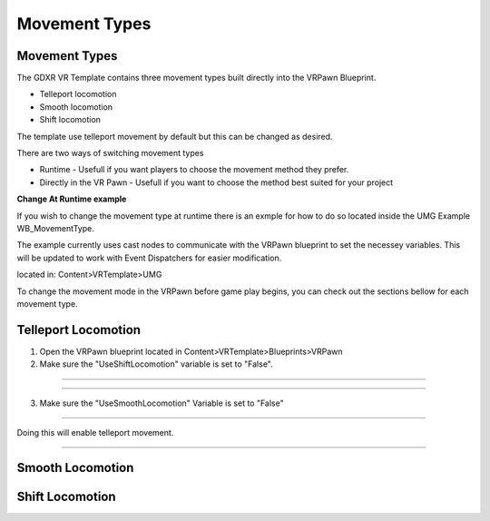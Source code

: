 Movement Types
==============

**Movement Types**
^^^^^^^^^^^^^^^^^^

The GDXR VR Template contains three movement types built directly into the VRPawn Blueprint.
 
- Telleport locomotion
- Smooth locomotion
- Shift locomotion

The template use telleport movement by default but this can be changed as desired.  

There are two ways of switching movement types

- Runtime - Usefull if you want players to choose the movement method they prefer.
- Directly in the VR Pawn - Usefull if you want to choose the method best suited for your project

**Change At Runtime example**

If you wish to change the movement type at runtime there is an exmple for how to do so located inside the UMG Example WB_MovementType.

The example currently uses cast nodes to communicate with the VRPawn blueprint to set the necessey variables. This will be updated to work with Event Dispatchers for easier modification.

located in: Content>VRTemplate>UMG

.. image:: /images/movementimages/movementumgexample.PNG
  :width: 400
  :alt: movement umg example

To change the movement mode in the VRPawn before game play begins, you can check out the sections bellow for each movement type. 

**Telleport Locomotion**
^^^^^^^^^^^^^^^^^^^^^^

1. Open the VRPawn blueprint located in Content>VRTemplate>Blueprints>VRPawn

2. Make sure the "UseShiftLocomotion" variable is set to "False".

.. image:: /images/movementimages/shiftmovementvariable.PNG
  :width: 400
  :alt: Shift movement variable

------------------

.. image:: /images/movementimages/shiftmovementvariableFalse.PNG
  :width: 400
  :alt: shift movement variable set to false

--------------------------------------------------------------------------------------------------------------------------------

3. Make sure the "UseSmoothLocomotion" Variable is set to "False"

.. image:: /images/movementimages/smoothlocomotionvariable.PNG
  :width: 400
  :alt: smooth locomotion variable

----------------------------

.. image:: /images/movementimages/smoothmovementvariableFalse.PNG
  :width: 400
  :alt: smooth locomotion variable set to false.

Doing this will enable telleport movement.

-----------------------------------------------------------------------------------------

**Smooth Locomotion**
^^^^^^^^^^^^^^^^^^^^^



**Shift Locomotion**
^^^^^^^^^^^^^^^^^^
